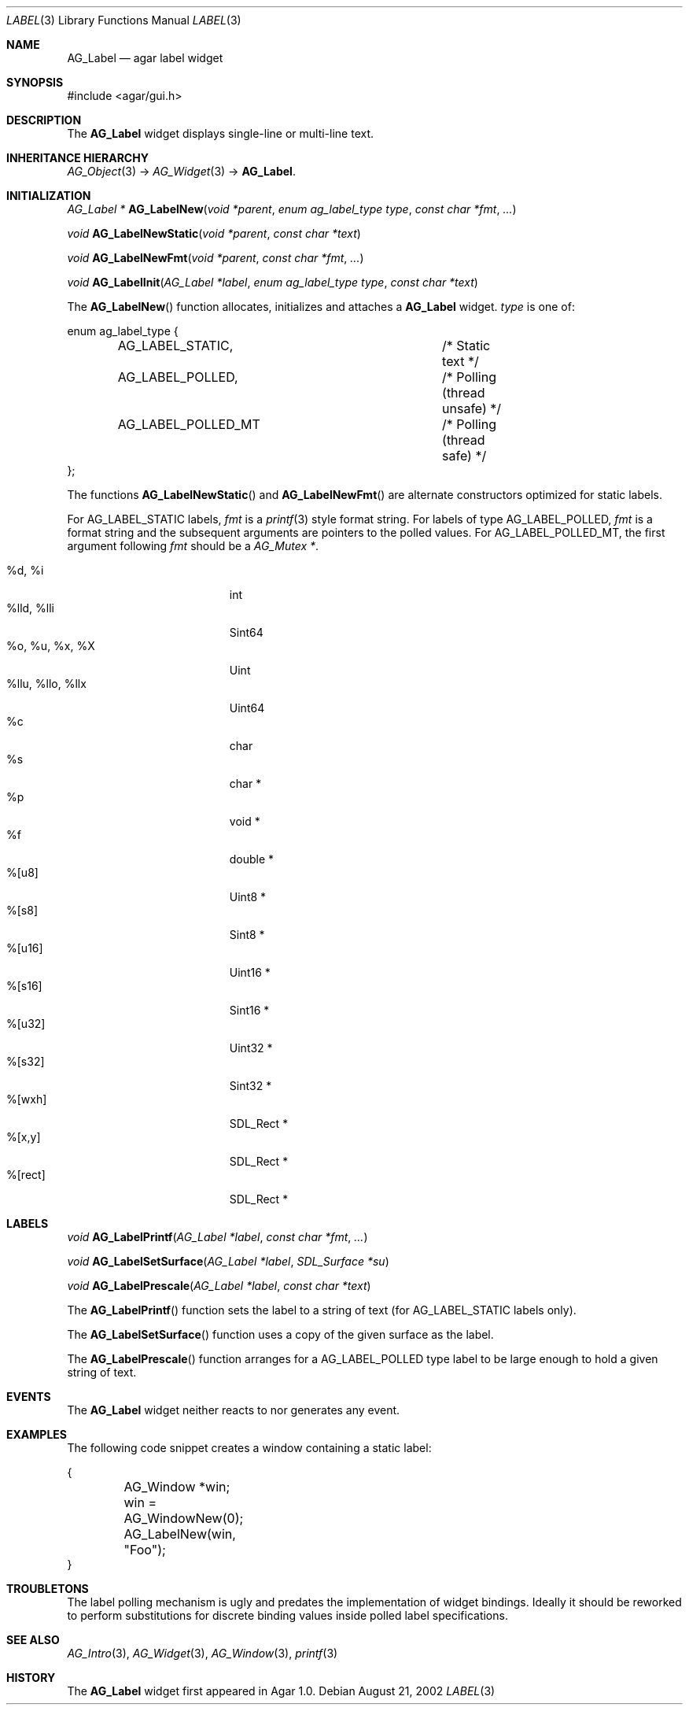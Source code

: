 .\"	$Csoft: label.3,v 1.30 2005/10/04 02:37:27 vedge Exp $
.\"
.\" Copyright (c) 2002, 2003, 2004, 2005 CubeSoft Communications, Inc.
.\" <http://www.csoft.org>
.\" All rights reserved.
.\"
.\" Redistribution and use in source and binary forms, with or without
.\" modification, are permitted provided that the following conditions
.\" are met:
.\" 1. Redistributions of source code must retain the above copyright
.\"    notice, this list of conditions and the following disclaimer.
.\" 2. Redistributions in binary form must reproduce the above copyright
.\"    notice, this list of conditions and the following disclaimer in the
.\"    documentation and/or other materials provided with the distribution.
.\" 
.\" THIS SOFTWARE IS PROVIDED BY THE AUTHOR ``AS IS'' AND ANY EXPRESS OR
.\" IMPLIED WARRANTIES, INCLUDING, BUT NOT LIMITED TO, THE IMPLIED
.\" WARRANTIES OF MERCHANTABILITY AND FITNESS FOR A PARTICULAR PURPOSE
.\" ARE DISCLAIMED. IN NO EVENT SHALL THE AUTHOR BE LIABLE FOR ANY DIRECT,
.\" INDIRECT, INCIDENTAL, SPECIAL, EXEMPLARY, OR CONSEQUENTIAL DAMAGES
.\" (INCLUDING BUT NOT LIMITED TO, PROCUREMENT OF SUBSTITUTE GOODS OR
.\" SERVICES; LOSS OF USE, DATA, OR PROFITS; OR BUSINESS INTERRUPTION)
.\" HOWEVER CAUSED AND ON ANY THEORY OF LIABILITY, WHETHER IN CONTRACT,
.\" STRICT LIABILITY, OR TORT (INCLUDING NEGLIGENCE OR OTHERWISE) ARISING
.\" IN ANY WAY OUT OF THE USE OF THIS SOFTWARE EVEN IF ADVISED OF THE
.\" POSSIBILITY OF SUCH DAMAGE.
.\"
.Dd August 21, 2002
.Dt LABEL 3
.Os
.ds vT Agar API Reference
.ds oS Agar 1.0
.Sh NAME
.Nm AG_Label
.Nd agar label widget
.Sh SYNOPSIS
.Bd -literal
#include <agar/gui.h>
.Ed
.Sh DESCRIPTION
The
.Nm
widget displays single-line or multi-line text.
.Sh INHERITANCE HIERARCHY
.Xr AG_Object 3 ->
.Xr AG_Widget 3 ->
.Nm .
.Sh INITIALIZATION
.nr nS 1
.Ft "AG_Label *"
.Fn AG_LabelNew "void *parent" "enum ag_label_type type" "const char *fmt" "..."
.Pp
.Ft "void"
.Fn AG_LabelNewStatic "void *parent" "const char *text"
.Pp
.Ft "void"
.Fn AG_LabelNewFmt "void *parent" "const char *fmt" "..."
.Pp
.Ft "void"
.Fn AG_LabelInit "AG_Label *label" "enum ag_label_type type" "const char *text"
.Pp
.nr nS 0
The
.Fn AG_LabelNew
function allocates, initializes and attaches a
.Nm
widget.
.Fa type
is one of:
.Pp
.Bd -literal
enum ag_label_type {
	AG_LABEL_STATIC,		/* Static text */
	AG_LABEL_POLLED,		/* Polling (thread unsafe) */
	AG_LABEL_POLLED_MT		/* Polling (thread safe) */
};
.Ed
.Pp
The functions
.Fn AG_LabelNewStatic
and
.Fn AG_LabelNewFmt
are alternate constructors optimized for static labels.
.Pp
For
.Dv AG_LABEL_STATIC
labels,
.Fa fmt
is a
.Xr printf 3
style format string.
For labels of type
.Dv AG_LABEL_POLLED ,
.Fa fmt
is a format string and the subsequent arguments are pointers to the polled
values.
For
.Dv AG_LABEL_POLLED_MT ,
the first argument following
.Fa fmt
should be a
.Ft AG_Mutex * .
.Pp
.Bl -tag -compact -width "%llu, %llo, %llx "
.It %d, %i
int
.It %lld, %lli
Sint64
.It %o, %u, %x, %X
Uint
.It %llu, %llo, %llx
Uint64
.It %c
char
.It %s
char *
.It %p
void *
.It %f
double *
.It %[u8]
Uint8 *
.It %[s8]
Sint8 *
.It %[u16]
Uint16 *
.It %[s16]
Sint16 *
.It %[u32]
Uint32 *
.It %[s32]
Sint32 *
.It %[wxh]
SDL_Rect *
.It %[x,y]
SDL_Rect *
.It %[rect]
SDL_Rect *
.El
.Sh LABELS
.nr nS 1
.Ft void
.Fn AG_LabelPrintf "AG_Label *label" "const char *fmt" "..."
.Pp
.Ft void
.Fn AG_LabelSetSurface "AG_Label *label" "SDL_Surface *su"
.Pp
.Ft void
.Fn AG_LabelPrescale "AG_Label *label" "const char *text"
.Pp
.nr nS 0
The
.Fn AG_LabelPrintf
function sets the label to a string of text (for
.Dv AG_LABEL_STATIC
labels only).
.Pp
The
.Fn AG_LabelSetSurface
function uses a copy of the given surface as the label.
.Pp
The
.Fn AG_LabelPrescale
function arranges for a
.Dv AG_LABEL_POLLED
type label to be large enough to hold a given string of text.
.Sh EVENTS
The
.Nm
widget neither reacts to nor generates any event.
.Pp
.Sh EXAMPLES
The following code snippet creates a window containing a static label:
.Pp
.Bd -literal
{
	AG_Window *win;

	win = AG_WindowNew(0);
	AG_LabelNew(win, "Foo");
}
.Ed
.Sh TROUBLETONS
The label polling mechanism is ugly and predates the implementation of widget
bindings.
Ideally it should be reworked to perform substitutions for discrete binding
values inside polled label specifications.
.Sh SEE ALSO
.Xr AG_Intro 3 ,
.Xr AG_Widget 3 ,
.Xr AG_Window 3 ,
.Xr printf 3
.Sh HISTORY
The
.Nm
widget first appeared in Agar 1.0.
